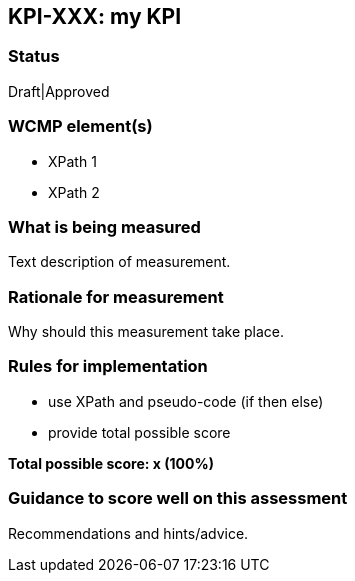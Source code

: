 == KPI-XXX: my KPI

=== Status

Draft|Approved

=== WCMP element(s)

* XPath 1
* XPath 2

=== What is being measured

Text description of measurement.

=== Rationale for measurement

Why should this measurement take place.

=== Rules for implementation

- use XPath and pseudo-code (if then else)
- provide total possible score

*Total possible score: x (100%)*

=== Guidance to score well on this assessment

Recommendations and hints/advice.
